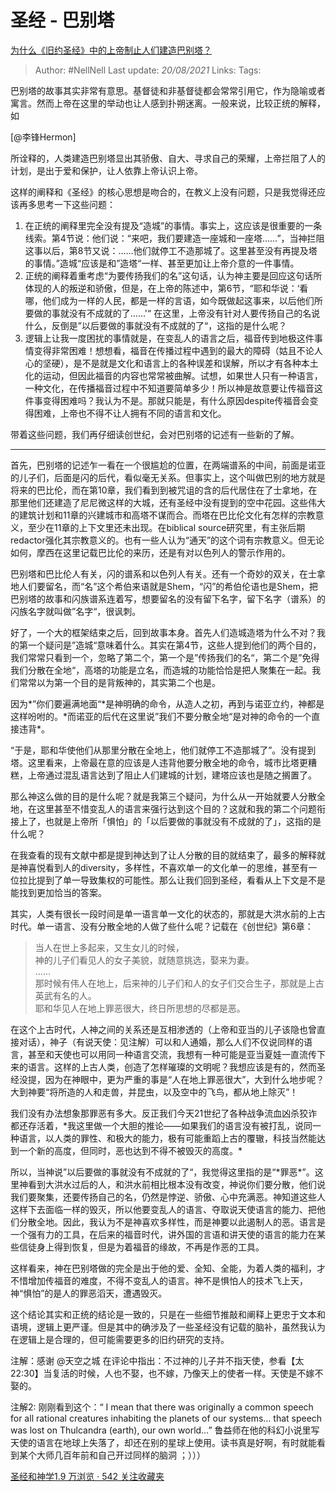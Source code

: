 * 圣经 - 巴别塔
  :PROPERTIES:
  :CUSTOM_ID: 圣经---巴别塔
  :END:

[[https://www.zhihu.com/question/21125769/answer/372117838][为什么《旧约圣经》中的上帝制止人们建造巴别塔？]]

#+BEGIN_QUOTE
  Author: #NellNell Last update: /20/08/2021/ Links: Tags:
#+END_QUOTE

巴别塔的故事其实非常有意思。基督徒和非基督徒都会常常引用它，作为隐喻或者寓言。然而上帝在这里的举动也让人感到扑朔迷离。一般来说，比较正统的解释，如

[@李锋Hermon]

所诠释的，人类建造巴别塔显出其骄傲、自大、寻求自己的荣耀，上帝拦阻了人的计划，是出于爱和保护，让人依靠上帝认识上帝。

这样的阐释和《圣经》的核心思想是吻合的，在教义上没有问题，只是我觉得还应该再多思考一下这些问题：

1. 在正统的阐释里完全没有提及“造城”的事情。事实上，这应该是很重要的一条线索。第4节说：他们说：“来吧，我们要建造一座城和一座塔......”，当神拦阻这事以后，第8节又说：......他们就停工不造那城了。这里甚至没有再提及塔的事情。”造城“应该是和”造塔“一样、甚至更加让上帝介意的一件事情。
2. 正统的阐释着重考虑“为要传扬我们的名”这句话，认为神主要是回应这句话所体现的人的叛逆和骄傲，但是，在上帝的陈述中，第6节，“耶和华说：‘看哪，他们成为一样的人民，都是一样的言语，如今既做起这事来，以后他们所要做的事就没有不成就的了......'“
   在这里，上帝没有针对人要传扬自己的名说什么，反倒是”以后要做的事就没有不成就的了“，这指的是什么呢？
3. 逻辑上让我一度困扰的事情就是，在变乱人的语言之后，福音传到地极这件事情变得非常困难！想想看，福音在传播过程中遇到的最大的障碍（姑且不论人心的坚硬），是不是就是文化和语言上的各种误差和误解，所以才有各种本土化的运动，但因此福音的内容也常常被曲解。试想，如果世人只有一种语言，一种文化，在传播福音过程中不知道要简单多少！所以神是故意要让传福音这件事变得困难吗？我认为不是。那就只能是，有什么原因despite传福音会变得困难，上帝也不得不让人拥有不同的语言和文化。

带着这些问题，我们再仔细读创世纪，会对巴别塔的记述有一些新的了解。

--------------

首先，巴别塔的记述乍一看在一个很尴尬的位置，在两端谱系的中间，前面是诺亚的儿子们，后面是闪的后代，看似毫无关系。但事实上，这个叫做巴别的地方就是将来的巴比伦，而在第10章，我们看到到被咒诅的含的后代居住在了士拿地，在那里他们还建造了尼尼微这样的大城，还有圣经中没有提到的空中花园。这些伟大的建筑计划和11章的兴建城市和高塔不谋而合。而塔在巴比伦文化有怎样的宗教意义，至少在11章的上下文里还未出现。在biblical
source研究里，有主张后期redactor强化其宗教意义的。也有一些人认为“通天”的这个词有宗教意义。但无论如何，摩西在这里记载巴比伦的来历，还是有对以色列人的警示作用的。

巴别塔和巴比伦人有关，闪的谱系和以色列人有关。还有一个奇妙的双关，在士拿地人们要留名，而“名”这个希伯来语就是Shem，“闪”的希伯伦语也是Shem，把巴别塔的故事和闪族谱系连着写，想要留名的没有留下名字，留下名字（谱系）的闪族名字就叫做”名字“，很讽刺。

好了，一个大的框架结束之后，回到故事本身。首先人们造城造塔为什么不对？我的第一个疑问是”造城“意味着什么。其实在第4节，这些人提到他们的两个目的，我们常常只看到一个，忽略了第二个，第一个是”传扬我们的名“，第二个是”免得我们分散在全地“，高塔的功能是立名，而造城的功能恰恰是把人聚集在一起。我们常常以为第一个目的是背叛神的，其实第二个也是。

因为*”你们要遍满地面“*是神明确的命令，从造人之初，再到与诺亚立约，神都是这样吩咐的。*而诺亚的后代在这里说”我们不要分散全地“是对神的命令的一个直接违背*。

“于是，耶和华使他们从那里分散在全地上，他们就停工不造那城了”。没有提到塔。这里看来，上帝最在意的应该是人违背他要分散全地的命令，城市比塔更糟糕，上帝通过混乱语言达到了阻止人们建城的计划，建塔应该也是随之搁置了。

那么神这么做的目的是什么呢？就是我第三个疑问，为什么从一开始就要人分散全地，在这里甚至不惜变乱人的语言来强行达到这个目的？这就和我的第二个问题衔接上了，也就是上帝所「惧怕」的「以后要做的事就没有不成就的了」，这指的是什么呢？

在我查看的现有文献中都是提到神达到了让人分散的目的就结束了，最多的解释就是神喜悦看到人的diversity，多样性，不喜欢单一的文化单一的思维，甚至有一位拉比提到了单一导致集权的可能性。那么让我们回到圣经，看看从上下文是不是能找到更加恰当的答案。

其实，人类有很长一段时间是单一语言单一文化的状态的，那就是大洪水前的上古时代。单一语言、没有分散全地的人做了些什么呢？记载在《创世纪》第6章：

#+BEGIN_QUOTE
  当人在世上多起来，又生女儿的时候，\\
  神的儿子们看见人的女子美貌，就随意挑选，娶来为妻。\\
  ......\\
  那时候有伟人在地上，后来神的儿子们和人的女子们交合生子，那就是上古英武有名的人。\\
  耶和华见人在地上罪恶很大，终日所思想的尽都是恶。
#+END_QUOTE

在这个上古时代，人神之间的关系还是互相渗透的（上帝和亚当的儿子该隐也曾直接对话），神子（有说天使：见注解）可以和人通婚，那么人们不仅说同样的语言，甚至和天使也可以用同一种语言交流，我想有一种可能是亚当夏娃一直流传下来的语言。这样的上古人类，创造了怎样璀璨的文明呢？我想应该是有的，然而圣经没提，因为在神眼中，更为严重的事是“人在地上罪恶很大”，大到什么地步呢？大到神要“将所造的人和走兽，并昆虫，以及空中的飞鸟，都从地上除灭”！

我们没有办法想象那罪恶有多大。反正我们今天21世纪了各种战争流血凶杀狡诈都还存活着，*我这里做一个大胆的推论------如果我们的语言没有被打乱，说同一种语言，以人类的罪性、和极大的能力，极有可能重蹈上古的覆辙，科技当然能达到一个新的高度，但同时，恶也达到不得不被毁灭的高度。*

所以，当神说”以后要做的事就没有不成就的了“，我觉得这里指的是“*罪恶*”。这里神看到大洪水过后的人，和洪水前相比根本没有改变，神说你们要分散，他们说我们要聚集，还要传扬自己的名，仍然是悖逆、骄傲、心中充满恶。神知道这些人这样下去面临一样的毁灭，所以他要变乱人的语言、夺取说天使语言的能力、把他们分散全地。因此，我认为不是神喜欢多样性，而是神要以此遏制人的恶。语言是一个强有力的工具，在后来的福音时代，讲外国的言语和讲天使的语言的能力在某些信徒身上得到恢复，但是为着福音的缘故，不再是作恶的工具。

这样看来，神在巴别塔做的完全是出于他的爱、全知、全能，为着人类的福利，才不惜增加传福音的难度，不得不变乱人的语言。神不是惧怕人的技术飞上天，神“惧怕”的是人的罪恶滔天，遭遇毁灭。

这个结论其实和正统的结论是一致的，只是在一些细节推敲和阐释上更忠于文本和语境，逻辑上更严谨。但是其中的确涉及了一些圣经没有记载的脑补，虽然我认为在逻辑上是合理的，但可能需要更多的旧约研究的支持。

注解：感谢 @天空之城
在评论中指出：不过神的儿子并不指天使，参看【太22:30】当复活的时候，人也不娶，也不嫁，乃像天上的使者一样。天使是不嫁不娶的。

注解2: 刚刚看到这个：“ I mean that there was originally a common speech
for all rational creatures inhabiting the planets of our systems... that
speech was lost on Thulcandra (earth), our own world...”
鲁益师在他的科幻小说里写天使的语言在地球上失落了，却还在别的星球上使用。读书真是好啊，有时就能看到某个大师几百年前和自己开过同样的脑洞
；）））

[[https://www.zhihu.com/collection/313814574][圣经和神学1.9 万浏览 · 542
关注收藏夹]]
